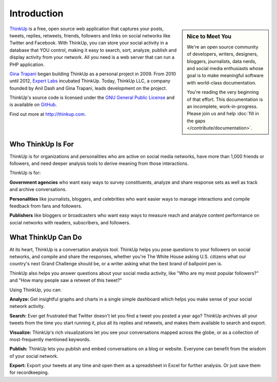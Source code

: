 Introduction
============

.. sidebar:: Nice to Meet You

    We're an open source community of developers, writers, designers, bloggers, journalists, data nerds,
    and social media enthusiasts whose goal is to make meaningful software with world-class documentation.

    You're reading the very beginning of that effort. This documentation is an incomplete, work-in-progress. Please
    join us and help :doc:`fill in the gaps </contribute/documentation>`.

`ThinkUp <http://thinkup.com>`_ is a free, open source web application that captures your posts, tweets, replies,
retweets, friends, followers and links on social networks like Twitter and Facebook. With ThinkUp, you can store your
social activity in a database that YOU control, making it easy to search, sort, analyze, publish and display activity
from your network. All you need is a web server that can run a PHP application.

`Gina Trapani <http://ginatrapani.org>`_ began building ThinkUp as a personal project in 2009. From 2010 until 2012,
`Expert Labs <http://expertlabs.org>`_ incubated ThinkUp. Today, ThinkUp LLC, a company founded by Anil Dash and
Gina Trapani, leads development on the project.

ThinkUp's source code is licensed under the `GNU General Public License <http://www.gnu.org/licenses/gpl.html>`_ and
is available on `GitHub <https://github.com/ThinkUpLLC/ThinkUp>`_.

Find out more at http://thinkup.com.

Who ThinkUp Is For
------------------

ThinkUp is for organizations and personalities who are active on social media networks, have more than 1,000 friends
or followers, and need deeper analysis tools to derive meaning from those interactions.

ThinkUp is for:

**Government agencies** who want easy ways to survey constituents, analyze and share response sets as well as track and
archive conversations.

**Personalities** like journalists, bloggers, and celebrities who want easier ways to manage interactions and compile
feedback from fans and followers.

**Publishers** like bloggers or broadcasters who want easy ways to measure reach and analyze content performance
on social networks with readers, subscribers, and followers.

What ThinkUp Can Do
-------------------

At its heart, ThinkUp is a conversation analysis tool. ThinkUp helps you pose questions to your followers on social
networks, and compile and share the responses, whether you're The White House asking U.S. citizens what our country's
next Grand Challenge should be, or a writer asking what the best brand of ballpoint pen is.

ThinkUp also helps you answer questions about your social media activity, like "Who are my most popular followers?" and
"How many people saw a retweet of this tweet?"

Using ThinkUp, you can:

**Analyze:** Get insightful graphs and charts in a single simple dashboard which helps you make sense of your social
network activity.

**Search:** Ever get frustrated that Twitter doesn't let you find a tweet you posted a year ago? ThinkUp archives
all your tweets from the time you start running it, plus all its replies and retweets, and makes them available to
search and export.

**Visualize:** ThinkUp's rich visualizations let you see your conversations mapped across the globe, or as a collection
of most-frequently mentioned keywords.

**Publish:** ThinkUp lets you publish and embed conversations on a blog or website. Everyone can benefit from the wisdom
of your social network.

**Export:** Export your tweets at any time and open them as a spreadsheet in Excel for further analysis. Or just save
them for recordkeeping.
